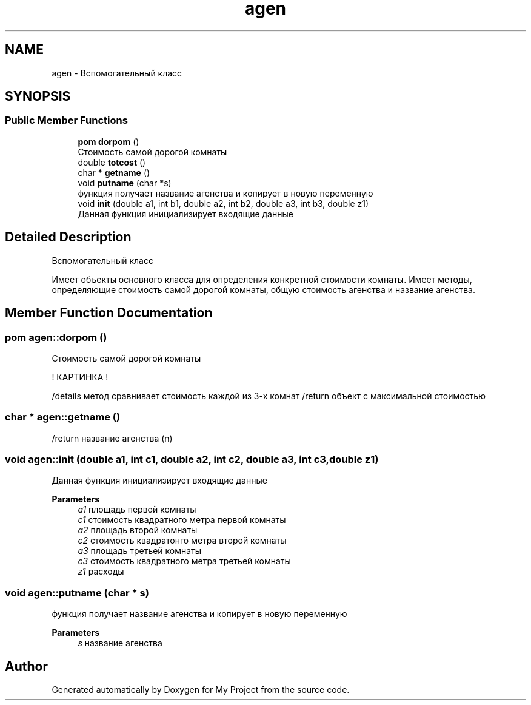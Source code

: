 .TH "agen" 3 "Tue May 17 2022" "My Project" \" -*- nroff -*-
.ad l
.nh
.SH NAME
agen \- Вспомогательный класс  

.SH SYNOPSIS
.br
.PP
.SS "Public Member Functions"

.in +1c
.ti -1c
.RI "\fBpom\fP \fBdorpom\fP ()"
.br
.RI "Стоимость самой дорогой комнаты "
.ti -1c
.RI "double \fBtotcost\fP ()"
.br
.ti -1c
.RI "char * \fBgetname\fP ()"
.br
.ti -1c
.RI "void \fBputname\fP (char *s)"
.br
.RI "функция получает название агенства и копирует в новую переменную "
.ti -1c
.RI "void \fBinit\fP (double a1, int b1, double a2, int b2, double a3, int b3, double z1)"
.br
.RI "Данная функция инициализирует входящие данные "
.in -1c
.SH "Detailed Description"
.PP 
Вспомогательный класс 

Имеет объекты основного класса для определения конкретной стоимости комнаты\&. Имеет методы, определяющие стоимость самой дорогой комнаты, общую стоимость агенства и название агенства\&. 
.SH "Member Function Documentation"
.PP 
.SS "\fBpom\fP agen::dorpom ()"

.PP
Стоимость самой дорогой комнаты 
.PP
.nf
  ! КАРТИНКА !

.fi
.PP
 /details метод сравнивает стоимость каждой из 3-х комнат /return объект с максимальной стоимостью 
.SS "char * agen::getname ()"
/return название агенства (n) 
.SS "void agen::init (double a1, int c1, double a2, int c2, double a3, int c3, double z1)"

.PP
Данная функция инициализирует входящие данные 
.PP
\fBParameters\fP
.RS 4
\fIa1\fP площадь первой комнаты 
.br
\fIc1\fP стоимость квадратного метра первой комнаты 
.br
\fIa2\fP площадь второй комнаты 
.br
\fIc2\fP стоимость квадратонго метра второй комнаты 
.br
\fIa3\fP площадь третьей комнаты 
.br
\fIc3\fP стоимость квадратного метра третьей комнаты 
.br
\fIz1\fP расходы 
.RE
.PP

.SS "void agen::putname (char * s)"

.PP
функция получает название агенства и копирует в новую переменную 
.PP
\fBParameters\fP
.RS 4
\fIs\fP название агенства 
.RE
.PP


.SH "Author"
.PP 
Generated automatically by Doxygen for My Project from the source code\&.
